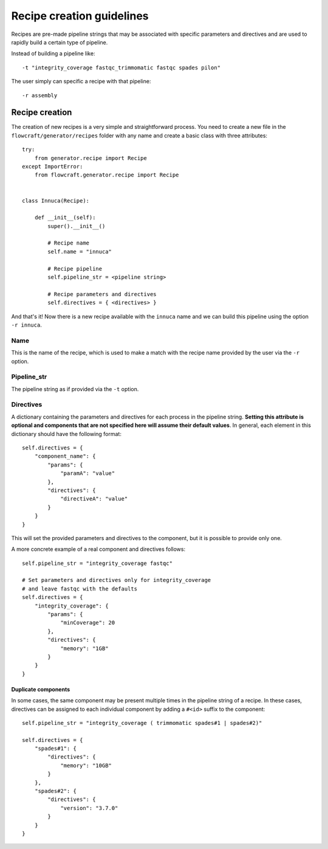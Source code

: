 Recipe creation guidelines
===========================

Recipes are pre-made pipeline strings that may be associated with specific
parameters and directives and are used to rapidly build a certain type of
pipeline.

Instead of building a pipeline like::

    -t "integrity_coverage fastqc_trimmomatic fastqc spades pilon"

The user simply can specific a recipe with that pipeline::

    -r assembly

Recipe creation
---------------

The creation of new recipes is a very simple and straightforward process.
You need to create a new file in the ``flowcraft/generator/recipes`` folder
with any name and create a basic class with three attributes::

    try:
        from generator.recipe import Recipe
    except ImportError:
        from flowcraft.generator.recipe import Recipe


    class Innuca(Recipe):

        def __init__(self):
            super().__init__()

            # Recipe name
            self.name = "innuca"

            # Recipe pipeline
            self.pipeline_str = <pipeline string>

            # Recipe parameters and directives
            self.directives = { <directives> }

And that's it! Now there is a new recipe available with the ``innuca`` name and
we can build this pipeline using the option ``-r innuca``.

Name
^^^^

This is the name of the recipe, which is used to make a match with the recipe
name provided by the user via the ``-r`` option.

Pipeline_str
^^^^^^^^^^^^

The pipeline string as if provided via the ``-t`` option.

Directives
^^^^^^^^^^

A dictionary containing the parameters and directives for each process in the
pipeline string. **Setting this attribute is optional and components
that are not specified here will assume their default values**. In general, each
element in this dictionary should have the following format::

    self.directives = {
        "component_name": {
            "params": {
                "paramA": "value"
            },
            "directives": {
                "directiveA": "value"
            }
        }
    }

This will set the provided parameters and directives to the component, but it is
possible to provide only one.

A more concrete example of a real component and directives follows::

    self.pipeline_str = "integrity_coverage fastqc"

    # Set parameters and directives only for integrity_coverage
    # and leave fastqc with the defaults
    self.directives = {
        "integrity_coverage": {
            "params": {
                "minCoverage": 20
            },
            "directives": {
                "memory": "1GB"
            }
        }
    }

Duplicate components
~~~~~~~~~~~~~~~~~~~~

In some cases, the same component may be present multiple times in the pipeline
string of a recipe. In these cases, directives can be assigned to each individual
component by adding a ``#<id>`` suffix to the component::

    self.pipeline_str = "integrity_coverage ( trimmomatic spades#1 | spades#2)"

    self.directives = {
        "spades#1": {
            "directives": {
                "memory": "10GB"
            }
        },
        "spades#2": {
            "directives": {
                "version": "3.7.0"
            }
        }
    }

